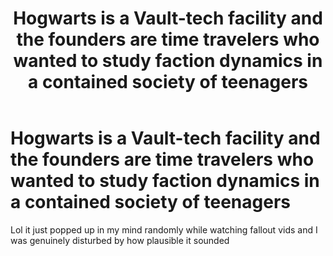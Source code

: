 #+TITLE: Hogwarts is a Vault-tech facility and the founders are time travelers who wanted to study faction dynamics in a contained society of teenagers

* Hogwarts is a Vault-tech facility and the founders are time travelers who wanted to study faction dynamics in a contained society of teenagers
:PROPERTIES:
:Author: renextronex
:Score: 4
:DateUnix: 1601518022.0
:DateShort: 2020-Oct-01
:FlairText: Prompt
:END:
Lol it just popped up in my mind randomly while watching fallout vids and I was genuinely disturbed by how plausible it sounded

